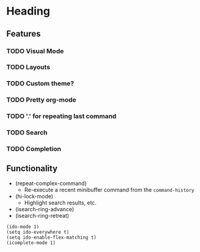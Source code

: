 #+STARTUP: showeverything

* Heading
** Features
*** TODO Visual Mode
*** TODO Layouts
*** TODO Custom theme?
*** TODO Pretty org-mode
*** TODO '.' for repeating last command
*** TODO Search
*** TODO Completion

** Functionality
   - (repeat-complex-command)
     - Re-execute a recent minibuffer command from the ~command-history~
   - (hi-lock-mode)
     - Highlight search results, etc.
   - (isearch-ring-advance)
   - (isearch-ring-retreat)

#+begin_src elisp
(ido-mode 1)
(setq ido-everywhere t)
(setq ido-enable-flex-matching t)
(icomplete-mode 1)
#+end_src
